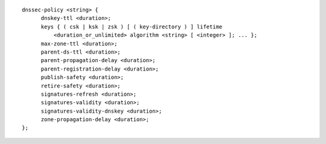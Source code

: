 ::

  dnssec-policy <string> {
  	dnskey-ttl <duration>;
  	keys { ( csk | ksk | zsk ) [ ( key-directory ) ] lifetime
  	    <duration_or_unlimited> algorithm <string> [ <integer> ]; ... };
  	max-zone-ttl <duration>;
  	parent-ds-ttl <duration>;
  	parent-propagation-delay <duration>;
  	parent-registration-delay <duration>;
  	publish-safety <duration>;
  	retire-safety <duration>;
  	signatures-refresh <duration>;
  	signatures-validity <duration>;
  	signatures-validity-dnskey <duration>;
  	zone-propagation-delay <duration>;
  };
